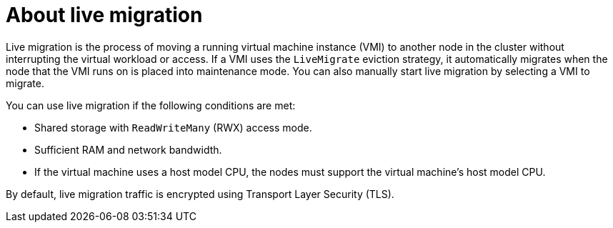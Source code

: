 // Module included in the following assemblies:
//
// * virt/live_migration/virt-live-migration.adoc


:_mod-docs-content-type: CONCEPT
[id="virt-about-live-migration_{context}"]
= About live migration

Live migration is the process of moving a running virtual machine instance (VMI) to another node in the cluster without interrupting the virtual workload or access. If a VMI uses the `LiveMigrate` eviction strategy, it automatically migrates when the node that the VMI runs on is placed into maintenance mode. You can also manually start live migration by selecting a VMI to migrate.

You can use live migration if the following conditions are met:

* Shared storage with `ReadWriteMany` (RWX) access mode.
* Sufficient RAM and network bandwidth.
* If the virtual machine uses a host model CPU, the nodes must support the virtual machine's host model CPU.

By default, live migration traffic is encrypted using Transport Layer Security (TLS).

